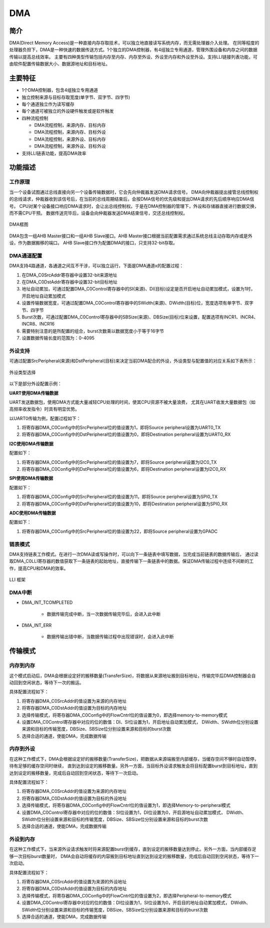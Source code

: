 ==========
DMA
==========

简介
=====
DMA(Direct Memory Access)是一种直接内存存取技术，可以独立地直接读写系统内存，而无需处理器介入处理。
在同等程度的处理器负担下，DMA是一种快速的数据传送方式。1个独立的DMA控制器，有4组独立专用通道，管理外围设备和内存之间的数据传输以提高总线效率。
主要有四种类型传输包括内存至内存、内存至外设、外设至内存和外设至外设。支持LLI链接列表功能，可由软件配置传输数据大小、数据源地址和目标地址。

主要特征
=========
- 1个DMA控制器，包含4组独立专用通道
- 独立控制来源与目标存取宽度(单字节、双字节、四字节)
- 每个通道独立作为读写缓存
- 每个通道可被独立的外设硬件触发或是软件触发
- 四种流程控制

  * DMA流程控制，来源内存、目标内存
  * DMA流程控制，来源内存、目标外设
  * DMA流程控制，来源外设、目标内存
  * DMA流程控制，来源外设、目标外设

- 支持LLI链表功能，提高DMA效率

功能描述
=========
工作原理
---------
当一个设备试图通过总线直接向另一个设备传输数据时，它会先向仲裁器发送DMA请求信号。
DMA向仲裁器提出接管总线控制权的总线请求，仲裁器收到该信号后，在当前的总线周期结束后，会按DMA信号的优先级和提出DMA请求的先后顺序响应DMA信号。
CPU对某个设备接口响应DMA请求时，会让出总线控制权。于是在DMA控制器的管理下，外设和存储器直接进行数据交换，而不需CPU干预。
数据传送完毕后，设备会向仲裁器发送DMA结束信号，交还总线控制权。

.. figure:: ../../picture/DmaArch.svg
   :align: center
   :scale: 70%

   DMA框图

DMA包含一组AHB Master接口和一组AHB Slave接口。AHB Master接口根据当前配置需求通过系统总线主动存取内存或是外设，作为数据搬移的端口。
AHB Slave接口作为配置DMA的接口，只支持32-bit存取。

DMA通道配置
-------------
DMA支持4路通道，各通道之间互不干涉，可以独立运行，下面是DMA通道x的配置过程：

1. 在DMA_C0SrcAddr寄存器中设置32-bit来源地址

2. 在DMA_C0DstAddr寄存器中设置32-bit目标地址

3. 地址自动累加，可通过配置DMA_C0Control寄存器中的SI(来源)、DI(目标)设定是否开启地址自动累加模式，设置为1时，开启地址自动累加模式

4. 设置传输数据宽度，可通过配置DMA_C0Control寄存器中的SWidth(来源)、DWidth(目标)位，宽度选项有单字节、双字节、四字节

5. Burst次数，可通过配置DMA_C0Control寄存器中的SBSize(来源)、DBSize(目标)位来设置，配置选项有INCR1、INCR4、INCR8、INCR16

6. 需要特别注意的是所配置的组合，burst次数乘以数据宽度小于等于16字节

7. 设置数据传输长度的范围为：0-4095

外设支持
-------------
可通过配置SrcPeripheral(来源)和DstPeripheral(目标)来决定当前DMA配合的外设，外设类型与配置值的对应关系如下表所示：

.. figure:: ../../picture/DmaPeripheral.svg
   :align: center

   外设类型选择

以下是部分外设配置示例：

**UART使用DMA传输数据**

UART发送数据包，使用DMA方式能大量减轻CPU处理的时间，使其CPU资源不被大量浪费，
尤其在UART收发大量数据包（如高频率收发指令）时具有明显优势。

以UART0传输为例，配置过程如下：

1. 将寄存器DMA_C0Config中的SrcPeripheral位的值设置为1，即将Source peripheral设置为UART0_TX

2. 将寄存器DMA_C0Config中的DstPeripheral位的值设置为0，即将Destination peripheral设置为UART0_RX

**I2C使用DMA传输数据**

配置如下：

1. 将寄存器DMA_C0Config中的SrcPeripheral位的值设置为7，即将Source peripheral设置为I2C0_TX

2. 将寄存器DMA_C0Config中的DstPeripheral位的值设置为6，即将Destination peripheral设置为I2C0_RX

**SPI使用DMA传输数据**

配置如下：

1. 将寄存器DMA_C0Config中的SrcPeripheral位的值设置为11，即将Source peripheral设置为SPI0_TX

2. 将寄存器DMA_C0Config中的DstPeripheral位的值设置为10，即将Destination peripheral设置为SPI0_RX

**ADC使用DMA传输数据**

配置如下：

1. 将寄存器DMA_C0Config中的SrcPeripheral位的值设置为22，即将Source peripheral设置为GPADC

链表模式
-----------
DMA支持链表工作模式。在进行一次DMA读或写操作时，可以向下一条链表中填写数据，当完成当前链表的数据传输后，
通过读取DMA_C0LLI寄存器的数值获取下一条链表的起始地址，直接传输下一条链表中的数据。保证DMA传输过程中连续不间断的工作，提高CPU和DMA的效率。

.. figure:: ../../picture/DMALLI.svg
   :align: center
   :scale: 70%

   LLI 框架

DMA中断
----------

- DMA_INT_TCOMPLETED

   * 数据传输完成中断，当一次数据传输完毕后，会进入此中断
 
- DMA_INT_ERR
 
   * 数据传输出错中断，当数据传输过程中出现错误时，会进入此中断


传输模式
==========
内存到内存
------------
这个模式启动后，DMA会根据设定好的搬移数量(TransferSize)，将数据从来源地址搬到目标地址，传输完毕后DMA控制器会自动回到空闲状态，等待下一次的搬运。

具体配置流程如下：

1. 将寄存器DMA_C0SrcAddr的值设置为来源的内存地址

2. 将寄存器DMA_C0DstAddr的值设置为目标的内存地址

3. 选择传输模式，将寄存器DMA_C0Config中的FlowCntrl位的值设置为0，即选择memory-to-memory模式

4. 设置DMA_C0Control寄存器中对应的位的数值：DI、SI位设置为1，开启地址自动累加模式，
   DWidth、SWidth位分别设置来源和目标的传输宽度，DBSize、SBSize位分别设置来源和目标的burst次数

5. 选择合适的通道，使能DMA，完成数据传输

内存到外设
------------
在这种工作模式下，DMA会根据设定好的搬移数量(TransferSize)，把数据从来源端搬至内部缓存，当缓存空间不够时自动暂停，待有足够的缓存空间时继续，
直到达到设定的搬移数量。另外一方面，当目标外设请求触发会将目标配置burst到目标地址，直到达到设定的搬移数量，完成后自动回到空闲状态，等待下一次启动。

具体配置流程如下：

1. 将寄存器DMA_C0SrcAddr的值设置为来源的内存地址

2. 将寄存器DMA_C0DstAddr的值设置为目标的外设地址

3. 选择传输模式，将寄存器DMA_C0Config中的FlowCntrl位的值设置为1，即选择Memory-to-peripheral模式

4. 设置DMA_C0Control寄存器中对应的位的数值：SI位设置为1，DI位设置为0，开启源地址自动累加模式，
   DWidth、SWidth位分别设置来源和目标的传输宽度，DBSize、SBSize位分别设置来源和目标的burst次数

5. 选择合适的通道，使能DMA，完成数据传输

外设到内存
------------
在这种工作模式下，当来源外设请求触发时将来源配置burst到缓存，直到设定的搬移数量达到停止。另外一方面，当内部缓存足够一次目标burst数量时，
DMA会自动将缓存的内容搬到目标地址直到达到设定的搬移数量，完成后自动回到空闲状态，等待下一次启动。

具体配置流程如下：

1. 将寄存器DMA_C0SrcAddr的值设置为来源的外设地址

2. 将寄存器DMA_C0DstAddr的值设置为目标的内存地址

3. 选择传输模式，将寄存器DMA_C0Config中的FlowCntrl位的值设置为2，即选择Peripheral-to-memory模式

4. 设置DMA_C0Control寄存器中对应的位的数值：DI位设置为1，SI位设置为0，开启目的地址自动累加模式，
   DWidth、SWidth位分别设置来源和目标的传输宽度，DBSize、SBSize位分别设置来源和目标的burst次数

5. 选择合适的通道，使能DMA，完成数据传输

.. only:: html

   .. include:: dma_register.rst

.. raw:: latex

   \input{../../zh_CN/content/dma}